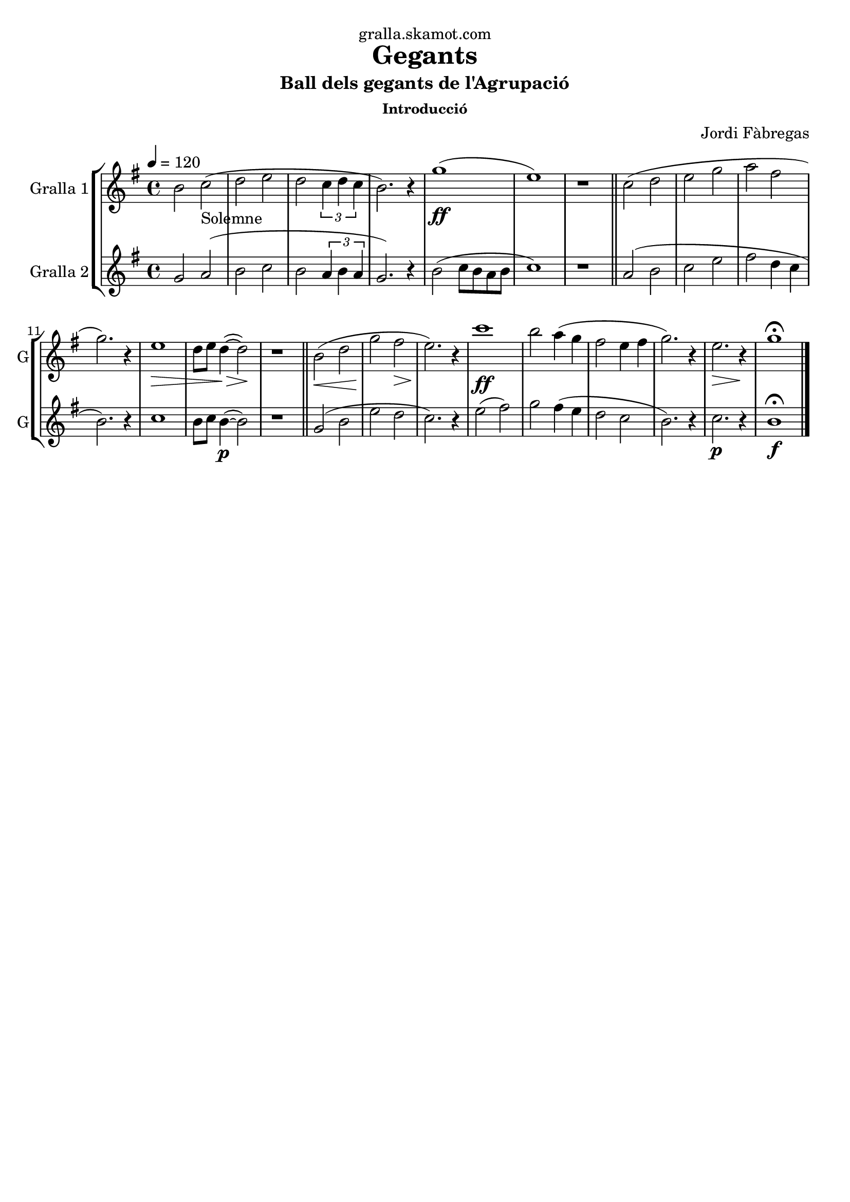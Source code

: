 \version "2.16.2"

\header {
  dedication="gralla.skamot.com"
  title="Gegants"
  subtitle="Ball dels gegants de l'Agrupació"
  subsubtitle="Introducció"
  poet=""
  meter=""
  piece=""
  composer="Jordi Fàbregas"
  arranger=""
  opus=""
  instrument=""
  copyright=""
  tagline=""
}

liniaroAa =
\relative b'
{
  \tempo 4=120
  \clef treble
  \key g \major
  \time 4/4
  b2 c _"Solemne" (  |
  d2 e  |
  d2 \times 2/3 { c4 d c }  |
  b2. ) r4  |
  %05
  g'1 ( \ff  |
  e1 )  |
  r1  \bar "||"
  c2 ( d  |
  e2 g  |
  %10
  a2 fis  |
  g2. ) r4  |
  e1 \> \!  |
  d8 e d4 ~ ( \> d2 \! )  |
  r1  \bar "||"
  %15
  b2 ( \< d  |
  g2 \! fis \>  |
  e2. ) \! r4  |
  c'1  \ff   |
  b2 a4 ( g  |
  %20
  fis2 e4 fis  |
  g2. ) r4  |
  e2. \> r4 \!  |
  g1\fermata  \bar "|."
}

liniaroAb =
\relative g'
{
  \tempo 4=120
  \clef treble
  \key g \major
  \time 4/4
  g2 a (  |
  b2 c  |
  b2 \times 2/3 { a4 b a }  |
  g2. ) r4  |
  %05
  b2 ( c8 b a b  |
  c1 )  |
  r1  \bar "||"
  a2 ( b  |
  c2 e  |
  %10
  fis2 d4 c  |
  b2. ) r4  |
  c1  |
  b8 c b4 ~ ( \p b2 )  |
  r1  \bar "||"
  %15
  g2 ( b  |
  e2 d  |
  c2. ) r4  |
  e2 ( fis )  |
  g2 fis4 ( e  |
  %20
  d2 c  |
  b2. ) r4  |
  c2. \p r4  |
  b1\fermata \f  \bar "|."
}

\bookpart {
  \score {
    \new StaffGroup {
      \override Score.RehearsalMark #'self-alignment-X = #LEFT
      <<
        \new Staff \with {instrumentName = #"Gralla 1" shortInstrumentName = #"G"} \liniaroAa
        \new Staff \with {instrumentName = #"Gralla 2" shortInstrumentName = #"G"} \liniaroAb
      >>
    }
    \layout {}
  }
  \score { \unfoldRepeats
    \new StaffGroup {
      \override Score.RehearsalMark #'self-alignment-X = #LEFT
      <<
        \new Staff \with {instrumentName = #"Gralla 1" shortInstrumentName = #"G"} \liniaroAa
        \new Staff \with {instrumentName = #"Gralla 2" shortInstrumentName = #"G"} \liniaroAb
      >>
    }
    \midi {
      \set Staff.midiInstrument = "oboe"
      \set DrumStaff.midiInstrument = "drums"
    }
  }
}

\bookpart {
  \header {instrument="Gralla 1"}
  \score {
    \new StaffGroup {
      \override Score.RehearsalMark #'self-alignment-X = #LEFT
      <<
        \new Staff \liniaroAa
      >>
    }
    \layout {}
  }
  \score { \unfoldRepeats
    \new StaffGroup {
      \override Score.RehearsalMark #'self-alignment-X = #LEFT
      <<
        \new Staff \liniaroAa
      >>
    }
    \midi {
      \set Staff.midiInstrument = "oboe"
      \set DrumStaff.midiInstrument = "drums"
    }
  }
}

\bookpart {
  \header {instrument="Gralla 2"}
  \score {
    \new StaffGroup {
      \override Score.RehearsalMark #'self-alignment-X = #LEFT
      <<
        \new Staff \liniaroAb
      >>
    }
    \layout {}
  }
  \score { \unfoldRepeats
    \new StaffGroup {
      \override Score.RehearsalMark #'self-alignment-X = #LEFT
      <<
        \new Staff \liniaroAb
      >>
    }
    \midi {
      \set Staff.midiInstrument = "oboe"
      \set DrumStaff.midiInstrument = "drums"
    }
  }
}

